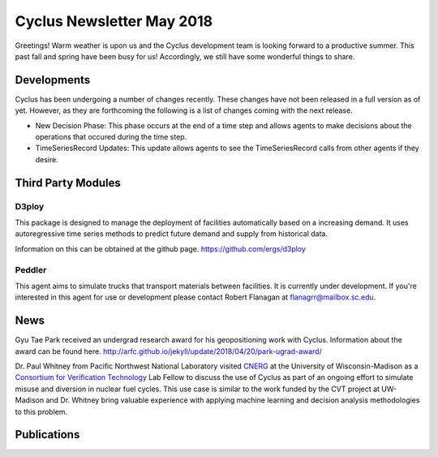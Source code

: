 ==============================
Cyclus Newsletter May 2018
==============================

.. raw:: html

    <div style="text-align:center;"><br /><br />

.. image:: ../logos/logo2_bike.gif
    :align: center
    :alt: Cyclus

.. raw:: html

    </div>


Greetings! Warm weather is upon us and the Cyclus development team is looking forward to a productive summer. This past fall and spring have been busy for us! Accordingly, we still have some wonderful things to share. 

Developments
============
Cyclus has been undergoing a number of changes recently. These changes have not been released in a full version as of yet. However, as they are forthcoming the following is a list of changes coming with the next release. 

- New Decision Phase: This phase occurs at the end of a time step and allows agents to make decisions about the operations that occured during the time step. 
- TimeSeriesRecord Updates: This update allows agents to see the TimeSeriesRecord calls from other agents if they desire.

Third Party Modules
===================
D3ploy
------
This package is designed to manage the deployment of facilities automatically based on a increasing demand. It uses autoregressive time series methods to predict future demand and supply from historical data. 

Information on this can be obtained at the github page. https://github.com/ergs/d3ploy

Peddler
-------
This agent aims to simulate trucks that transport materials between facilities. It is currently under development. If you're interested in this agent for use or development please contact Robert Flanagan at flanagrr@mailbox.sc.edu. 
 
News
======
Gyu Tae Park received an undergrad research award for his geopositioning work with Cyclus. Information about the award can be found here. http://arfc.github.io/jekyll/update/2018/04/20/park-ugrad-award/

Dr. Paul Whitney from Pacific Northwest National Laboratory visited `CNERG <http://cnerg.engr.wisc.edu>`_ at the University of Wisconsin-Madison as a `Consortium for Verification Technology <https://cvt.engin.umich.edu>`_ Lab Fellow to discuss the use of Cyclus as part of an ongoing effort to simulate misuse and diversion in nuclear fuel cycles.  This use case is similar to the work funded by the CVT project at UW-Madison and Dr. Whitney bring valuable experience with applying machine learning and decision analysis methodologies to this problem.

Publications
============

.. bibliography:: pubsmay2018.bib
   :all:
   :list: bullet
   :enumtype: upperroman
